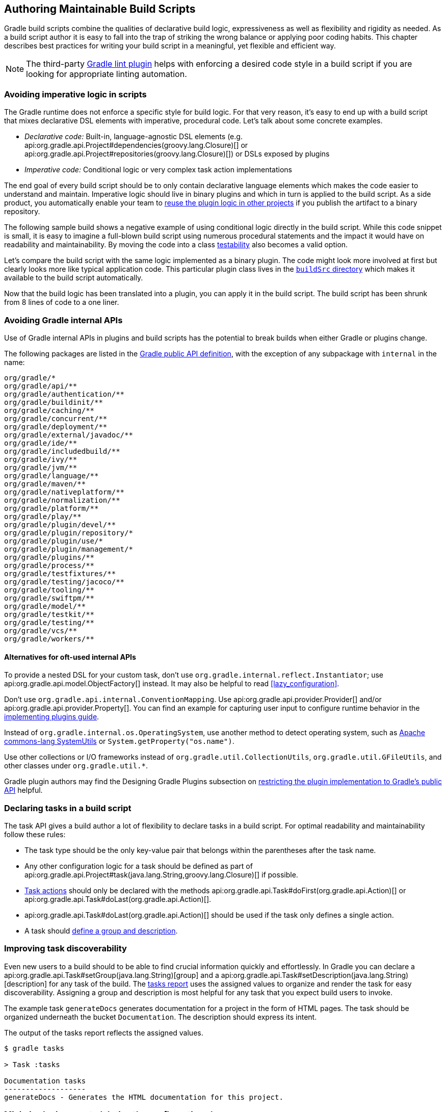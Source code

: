 // Copyright 2018 the original author or authors.
//
// Licensed under the Apache License, Version 2.0 (the "License");
// you may not use this file except in compliance with the License.
// You may obtain a copy of the License at
//
//      http://www.apache.org/licenses/LICENSE-2.0
//
// Unless required by applicable law or agreed to in writing, software
// distributed under the License is distributed on an "AS IS" BASIS,
// WITHOUT WARRANTIES OR CONDITIONS OF ANY KIND, either express or implied.
// See the License for the specific language governing permissions and
// limitations under the License.

[[authoring_maintainable_build_scripts]]
== Authoring Maintainable Build Scripts

Gradle build scripts combine the qualities of declarative build logic, expressiveness as well as flexibility and rigidity as needed.
As a build script author it is easy to fall into the trap of striking the wrong balance or applying poor coding habits.
This chapter describes best practices for writing your build script in a meaningful, yet flexible and efficient way.

[NOTE]
====
The third-party link:https://github.com/nebula-plugins/gradle-lint-plugin[Gradle lint plugin] helps with enforcing a desired code style in a build script if you are looking for appropriate linting automation.
====

[[sec:avoid_imperative_logic_in_scripts]]
=== Avoiding imperative logic in scripts

The Gradle runtime does not enforce a specific style for build logic.
For that very reason, it's easy to end up with a build script that mixes declarative DSL elements with imperative, procedural code.
Let's talk about some concrete examples.

* _Declarative code:_ Built-in, language-agnostic DSL elements (e.g. api:org.gradle.api.Project#dependencies(groovy.lang.Closure)[] or api:org.gradle.api.Project#repositories(groovy.lang.Closure)[]) or DSLs exposed by plugins
* _Imperative code:_ Conditional logic or very complex task action implementations

The end goal of every build script should be to only contain declarative language elements which makes the code easier to understand and maintain.
Imperative logic should live in binary plugins and which in turn is applied to the build script.
As a side product, you automatically enable your team to link:https://guides.gradle.org/designing-gradle-plugins/#reusable_logic_should_be_written_as_binary_plugin[reuse the plugin logic in other projects] if you publish the artifact to a binary repository.

The following sample build shows a negative example of using conditional logic directly in the build script.
While this code snippet is small, it is easy to imagine a full-blown build script using numerous procedural statements and the impact it would have on readability and maintainability.
By moving the code into a class link:https://guides.gradle.org/testing-gradle-plugins/[testability] also becomes a valid option.

++++
<sample id="conditionalLogicDont" dir="userguide/bestPractices/conditionalLogic/dont" title="A build script using conditional logic to create a task">
    <sourcefile file="build.gradle"/>
</sample>
++++

Let's compare the build script with the same logic implemented as a binary plugin.
The code might look more involved at first but clearly looks more like typical application code.
This particular plugin class lives in the <<sec:build_sources,`buildSrc` directory>> which makes it available to the build script automatically.

++++
<sample id="conditionalLogicDo" dir="userguide/bestPractices/conditionalLogic/do/buildSrc/src/main/java/com/enterprise" title="A binary plugin implementing imperative logic">
    <sourcefile file="ReleasePlugin.java"/>
</sample>
++++

Now that the build logic has been translated into a plugin, you can apply it in the build script.
The build script has been shrunk from 8 lines of code to a one liner.

++++
<sample id="conditionalLogicDo" dir="userguide/bestPractices/conditionalLogic/do" title="A build script applying a plugin that encapsulates imperative logic">
    <sourcefile file="build.gradle"/>
</sample>
++++

[[sec:avoiding_gradle_internal_apis]]
=== Avoiding Gradle internal APIs

Use of Gradle internal APIs in plugins and build scripts has the potential to break builds when either Gradle or plugins change.

The following packages are listed in the link:https://github.com/gradle/gradle/blob/180b9d3fa84b91768364c603380e82947437eda1/buildSrc/subprojects/configuration/src/main/kotlin/org/gradle/gradlebuild/public-api.kt[Gradle public API definition], with the exception of any subpackage with `internal` in the name:

----
org/gradle/*
org/gradle/api/**
org/gradle/authentication/**
org/gradle/buildinit/**
org/gradle/caching/**
org/gradle/concurrent/**
org/gradle/deployment/**
org/gradle/external/javadoc/**
org/gradle/ide/**
org/gradle/includedbuild/**
org/gradle/ivy/**
org/gradle/jvm/**
org/gradle/language/**
org/gradle/maven/**
org/gradle/nativeplatform/**
org/gradle/normalization/**
org/gradle/platform/**
org/gradle/play/**
org/gradle/plugin/devel/**
org/gradle/plugin/repository/*
org/gradle/plugin/use/*
org/gradle/plugin/management/*
org/gradle/plugins/**
org/gradle/process/**
org/gradle/testfixtures/**
org/gradle/testing/jacoco/**
org/gradle/tooling/**
org/gradle/swiftpm/**
org/gradle/model/**
org/gradle/testkit/**
org/gradle/testing/**
org/gradle/vcs/**
org/gradle/workers/**
----

==== Alternatives for oft-used internal APIs

To provide a nested DSL for your custom task, don't use `org.gradle.internal.reflect.Instantiator`; use api:org.gradle.api.model.ObjectFactory[] instead.
It may also be helpful to read <<lazy_configuration>>.

Don't use `org.gradle.api.internal.ConventionMapping`.
Use api:org.gradle.api.provider.Provider[] and/or api:org.gradle.api.provider.Property[].
You can find an example for capturing user input to configure runtime behavior in the link:https://guides.gradle.org/implementing-gradle-plugins/#capturing_user_input_to_configure_plugin_runtime_behavior[implementing plugins guide].

Instead of `org.gradle.internal.os.OperatingSystem`, use another method to detect operating system, such as link:https://commons.apache.org/proper/commons-lang/apidocs/org/apache/commons/lang3/SystemUtils.html[Apache commons-lang SystemUtils] or `System.getProperty("os.name")`.

Use other collections or I/O frameworks instead of `org.gradle.util.CollectionUtils`, `org.gradle.util.GFileUtils`, and other classes under `org.gradle.util.*`.

Gradle plugin authors may find the Designing Gradle Plugins subsection on link:https://guides.gradle.org/designing-gradle-plugins/#restricting_the_plugin_implementation_to_gradle_s_public_api[restricting the plugin implementation to Gradle's public API] helpful.

[[sec:declaring_tasks]]
=== Declaring tasks in a build script

The task API gives a build author a lot of flexibility to declare tasks in a build script.
For optimal readability and maintainability follow these rules:

* The task type should be the only key-value pair that belongs within the parentheses after the task name.
* Any other configuration logic for a task should be defined as part of api:org.gradle.api.Project#task(java.lang.String,groovy.lang.Closure)[] if possible.
* <<sec:hello_world,Task actions>> should only be declared with the methods api:org.gradle.api.Task#doFirst(org.gradle.api.Action)[] or api:org.gradle.api.Task#doLast(org.gradle.api.Action)[].
* api:org.gradle.api.Task#doLast(org.gradle.api.Action)[] should be used if the task only defines a single action.
* A task should <<sec:improving_task_discoverability,define a group and description>>.

++++
<sample id="taskDefinition" dir="userguide/bestPractices/taskDefinition" title="Definition of tasks following best practices">
    <sourcefile file="build.gradle"/>
</sample>
++++


[[sec:improving_task_discoverability]]
=== Improving task discoverability

Even new users to a build should to be able to find crucial information quickly and effortlessly.
In Gradle you can declare a api:org.gradle.api.Task#setGroup(java.lang.String)[group] and a api:org.gradle.api.Task#setDescription(java.lang.String)[description] for any task of the build.
The <<sec:listing_tasks,tasks report>> uses the assigned values to organize and render the task for easy discoverability.
Assigning a group and description is most helpful for any task that you expect build users to invoke.

The example task `generateDocs` generates documentation for a project in the form of HTML pages.
The task should be organized underneath the bucket `Documentation`.
The description should express its intent.

++++
<sample id="taskGroupDescription" dir="userguide/bestPractices/taskGroupDescription" title="A task declaring the group and description">
    <sourcefile file="build.gradle"/>
</sample>
++++

The output of the tasks report reflects the assigned values.

----
$ gradle tasks

> Task :tasks

Documentation tasks
-------------------
generateDocs - Generates the HTML documentation for this project.
----

[[sec:minimize_logic_executed_configuration_phase]]
=== Minimize logic executed during the configuration phase

It's important for every build script developer to understand the different phases of the <<build_lifecycle,build lifecycle>> and their implications on performance and evaluation order of build logic.
During the configuration phase the project and its domain objects should be _configured_, whereas the execution phase only executes the actions of the task(s) requested on the command line plus their dependencies.
Be aware that any code that is not part of a task action will be executed with _every single run_ of the build.
A link:https://scans.gradle.com/get-started[build scan] can help you with identifying the time spent during each of the lifecycle phases.
It's an invaluable tool for diagnosing common performance issues.

Let's consider the following incantation of the anti-pattern described above.
In the build script you can see that the dependencies assigned to the configuration `printArtifactNames` are resolved outside of the task action.

++++
<sample id="logicDuringConfigurationPhase" dir="userguide/bestPractices/logicDuringConfiguration/dont" title="Executing logic during configuration should be avoided">
    <sourcefile file="build.gradle"/>
</sample>
++++

The code for resolving the dependencies should be moved into the task action to avoid the performance impact of resolving the dependencies before they are actually needed.

++++
<sample id="logicDuringExecutionPhase" dir="userguide/bestPractices/logicDuringConfiguration/do" title="Executing logic during execution phase is preferred">
    <sourcefile file="build.gradle"/>
</sample>
++++

[[sec:avoiding_use_of_gradlebuild]]
=== Avoiding the use of `GradleBuild`

The api:org.gradle.api.tasks.GradleBuild[] task type allows a build script to define a task that invokes another Gradle build.
The use of this type is generally discouraged.
There are some corner cases where the invoked build doesn't expose the same runtime behavior as from the command line or through the Tooling API leading to unexpected results.

Usually, there's a better way to model the requirement.
The appropriate approach depends on the problem at hand. Here're some options:

* Model the build as <<multi_project_builds,multi-project build>> if the intention is to execute tasks from different modules as unified build.
* Use <<composite_builds,composite builds>> for projects that are physically separated but should occasionally be built as a single unit.

[[sec:avoiding_inter_project_configuration]]
=== Avoiding inter-project configuration

Gradle does not restrict build script authors from reaching into the domain model from one project into another one in a <<multi_project_builds,multi-project build>>.
Strongly-coupled projects hurts <<sec:parallel_execution,build execution performance>> as well as readability and maintainability of code.

The following practices should be avoided:

* Explicitly depending on a task from another project via api:org.gradle.api.Task#dependsOn(java.lang.Object...)[].
* Setting property values or calling methods on domain objects from another project.
* Executing another portion of the build with <<sec:avoiding_use_of_gradlebuild,GradleBuild>>.
* Declaring unnecessary <<sec:declaring_project_dependency,project dependencies>>.

[[sec:avoiding_passwords_in_plain_text]]
=== Avoiding passwords in plain text

Most builds need to consume one or many passwords.
The reasons for this need may vary.
Some builds need a password for publishing artifacts to a secured binary repository, other builds need a password for downloading binary files.
Passwords should always kept safe to prevent fraud.
Under no circumstance should you add the password to the build script as property in plain text or declare it in a `gradle.properties`.
Those files usually live in a version control repository and can be viewed by anyone that has access to it.

Passwords should be stored in encrypted fashion. At the moment Gradle does not provide a built-in mechanism for encrypting, storing and accessing passwords.
A good solution for solving this problem is the link:https://github.com/etiennestuder/gradle-credentials-plugin[Gradle Credentials plugin].
